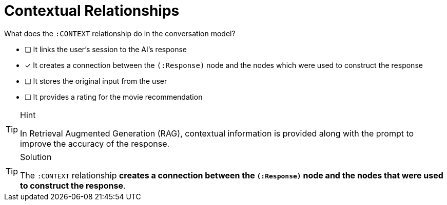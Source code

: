 [.question]
= Contextual Relationships

What does the `:CONTEXT` relationship do in the conversation model?

* [ ] It links the user's session to the AI's response
* [*] It creates a connection between the `(:Response)` node and the nodes which were used to construct the response
* [ ] It stores the original input from the user
* [ ] It provides a rating for the movie recommendation


[TIP,role=hint]
.Hint
====
In Retrieval Augmented Generation (RAG), contextual information is provided along with the prompt to improve the accuracy of the response.
====


[TIP,role=solution]
.Solution
====
The `:CONTEXT` relationship **creates a connection between the `(:Response)` node and the nodes that were used to construct the response**.
====
